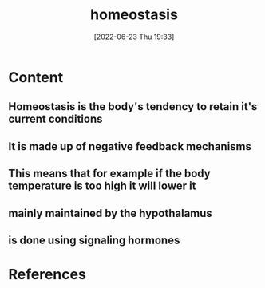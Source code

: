 :PROPERTIES:
:ID:       40b83230-67ae-4e3d-900e-f830232a6e37
:END:
#+title: homeostasis
#+date: [2022-06-23 Thu 19:33]
#+filetags: :Anatomy:Biology:

* Content
** Homeostasis is the body's tendency to retain it's current conditions
** It is made up of negative feedback mechanisms
** This means that for example if the body temperature is too high it will lower it
** mainly maintained by the hypothalamus
** is done using signaling hormones

* References
